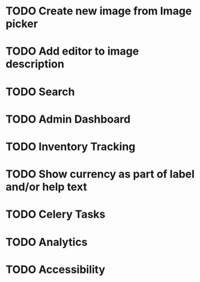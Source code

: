* TODO Create new image from Image picker
* TODO Add editor to image description
* TODO Search
* TODO Admin Dashboard
* TODO Inventory Tracking
* TODO Show currency as part of label and/or help text



* TODO Celery Tasks
* TODO Analytics
* TODO Accessibility
